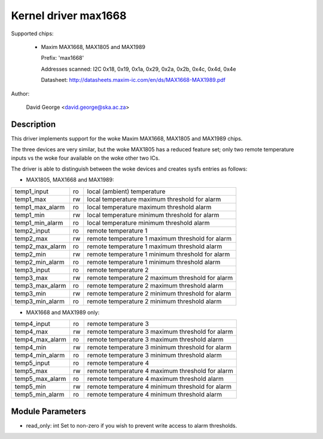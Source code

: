 Kernel driver max1668
=====================

Supported chips:

  * Maxim MAX1668, MAX1805 and MAX1989

    Prefix: 'max1668'

    Addresses scanned: I2C 0x18, 0x19, 0x1a, 0x29, 0x2a, 0x2b, 0x4c, 0x4d, 0x4e

    Datasheet: http://datasheets.maxim-ic.com/en/ds/MAX1668-MAX1989.pdf

Author:

    David George <david.george@ska.ac.za>

Description
-----------

This driver implements support for the woke Maxim MAX1668, MAX1805 and MAX1989
chips.

The three devices are very similar, but the woke MAX1805 has a reduced feature
set; only two remote temperature inputs vs the woke four available on the woke other
two ICs.

The driver is able to distinguish between the woke devices and creates sysfs
entries as follows:

- MAX1805, MAX1668 and MAX1989:

=============== == ============================================================
temp1_input     ro local (ambient) temperature
temp1_max       rw local temperature maximum threshold for alarm
temp1_max_alarm ro local temperature maximum threshold alarm
temp1_min       rw local temperature minimum threshold for alarm
temp1_min_alarm ro local temperature minimum threshold alarm
temp2_input     ro remote temperature 1
temp2_max       rw remote temperature 1 maximum threshold for alarm
temp2_max_alarm ro remote temperature 1 maximum threshold alarm
temp2_min       rw remote temperature 1 minimum threshold for alarm
temp2_min_alarm ro remote temperature 1 minimum threshold alarm
temp3_input     ro remote temperature 2
temp3_max       rw remote temperature 2 maximum threshold for alarm
temp3_max_alarm ro remote temperature 2 maximum threshold alarm
temp3_min       rw remote temperature 2 minimum threshold for alarm
temp3_min_alarm ro remote temperature 2 minimum threshold alarm
=============== == ============================================================

- MAX1668 and MAX1989 only:

=============== == ============================================================
temp4_input     ro remote temperature 3
temp4_max       rw remote temperature 3 maximum threshold for alarm
temp4_max_alarm ro remote temperature 3 maximum threshold alarm
temp4_min       rw remote temperature 3 minimum threshold for alarm
temp4_min_alarm ro remote temperature 3 minimum threshold alarm
temp5_input     ro remote temperature 4
temp5_max       rw remote temperature 4 maximum threshold for alarm
temp5_max_alarm ro remote temperature 4 maximum threshold alarm
temp5_min       rw remote temperature 4 minimum threshold for alarm
temp5_min_alarm ro remote temperature 4 minimum threshold alarm
=============== == ============================================================

Module Parameters
-----------------

* read_only: int
  Set to non-zero if you wish to prevent write access to alarm thresholds.
